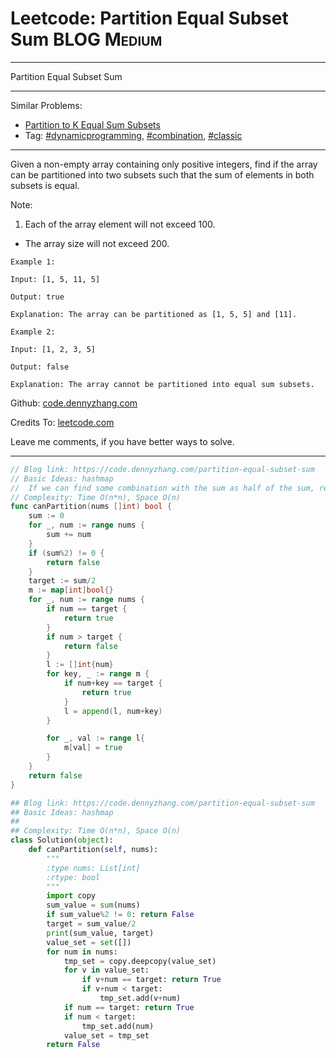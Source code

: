 * Leetcode: Partition Equal Subset Sum                          :BLOG:Medium:
#+STARTUP: showeverything
#+OPTIONS: toc:nil \n:t ^:nil creator:nil d:nil
:PROPERTIES:
:type:     dynamicprogramming, classic, combination, redo
:END:
---------------------------------------------------------------------
Partition Equal Subset Sum
---------------------------------------------------------------------
#+BEGIN_HTML
<a href="https://github.com/dennyzhang/code.dennyzhang.com/tree/master/problems/partition-equal-subset-sum"><img align="right" width="200" height="183" src="https://www.dennyzhang.com/wp-content/uploads/denny/watermark/github.png" /></a>
#+END_HTML
Similar Problems:
- [[https://code.dennyzhang.com/partition-to-k-equal-sum-subsets][Partition to K Equal Sum Subsets]]
- Tag: [[https://code.dennyzhang.com/review-dynamicprogramming][#dynamicprogramming]], [[https://code.dennyzhang.com/review-combination][#combination]], [[https://code.dennyzhang.com/tag/classic][#classic]]
---------------------------------------------------------------------
Given a non-empty array containing only positive integers, find if the array can be partitioned into two subsets such that the sum of elements in both subsets is equal.

Note:
1. Each of the array element will not exceed 100.
- The array size will not exceed 200.

#+BEGIN_EXAMPLE
Example 1:

Input: [1, 5, 11, 5]

Output: true

Explanation: The array can be partitioned as [1, 5, 5] and [11].
#+END_EXAMPLE

#+BEGIN_EXAMPLE
Example 2:

Input: [1, 2, 3, 5]

Output: false

Explanation: The array cannot be partitioned into equal sum subsets.
#+END_EXAMPLE

Github: [[https://github.com/dennyzhang/code.dennyzhang.com/tree/master/problems/partition-equal-subset-sum][code.dennyzhang.com]]

Credits To: [[https://leetcode.com/problems/partition-equal-subset-sum/description/][leetcode.com]]

Leave me comments, if you have better ways to solve.
---------------------------------------------------------------------
#+BEGIN_SRC go
// Blog link: https://code.dennyzhang.com/partition-equal-subset-sum
// Basic Ideas: hashmap
//  If we can find some combination with the sum as half of the sum, return true
// Complexity: Time O(n*n), Space O(n)
func canPartition(nums []int) bool {
    sum := 0
    for _, num := range nums {
        sum += num
    }
    if (sum%2) != 0 {
        return false
    }
    target := sum/2
    m := map[int]bool{}
    for _, num := range nums {
        if num == target {
            return true
        }
        if num > target {
            return false
        }
        l := []int{num}
        for key, _ := range m {
            if num+key == target {
                return true
            }
            l = append(l, num+key)
        }

        for _, val := range l{
            m[val] = true
        }
    }
    return false
}
#+END_SRC

#+BEGIN_SRC python
## Blog link: https://code.dennyzhang.com/partition-equal-subset-sum
## Basic Ideas: hashmap
##
## Complexity: Time O(n*n), Space O(n)
class Solution(object):
    def canPartition(self, nums):
        """
        :type nums: List[int]
        :rtype: bool
        """
        import copy
        sum_value = sum(nums)
        if sum_value%2 != 0: return False
        target = sum_value/2
        print(sum_value, target)
        value_set = set([])
        for num in nums:
            tmp_set = copy.deepcopy(value_set)
            for v in value_set:
                if v+num == target: return True
                if v+num < target:
                    tmp_set.add(v+num)
            if num == target: return True
            if num < target:
                tmp_set.add(num)
            value_set = tmp_set
        return False
#+END_SRC

#+BEGIN_HTML
<div style="overflow: hidden;">
<div style="float: left; padding: 5px"> <a href="https://www.linkedin.com/in/dennyzhang001"><img src="https://www.dennyzhang.com/wp-content/uploads/sns/linkedin.png" alt="linkedin" /></a></div>
<div style="float: left; padding: 5px"><a href="https://github.com/dennyzhang"><img src="https://www.dennyzhang.com/wp-content/uploads/sns/github.png" alt="github" /></a></div>
<div style="float: left; padding: 5px"><a href="https://www.dennyzhang.com/slack" target="_blank" rel="nofollow"><img src="https://www.dennyzhang.com/wp-content/uploads/sns/slack.png" alt="slack"/></a></div>
</div>
#+END_HTML
